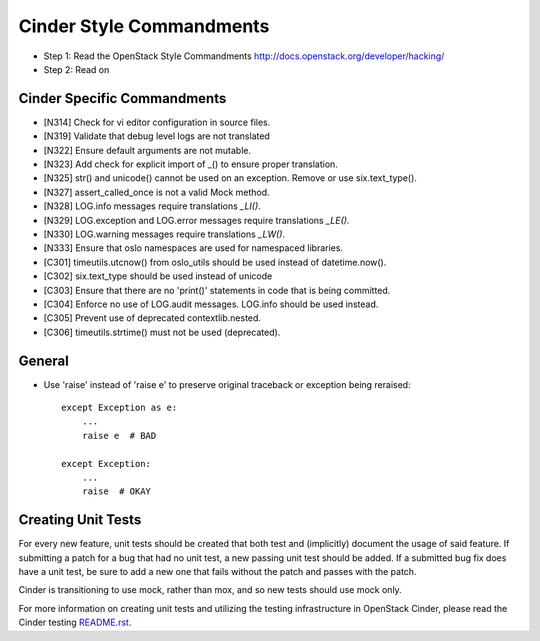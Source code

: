 Cinder Style Commandments
=========================

- Step 1: Read the OpenStack Style Commandments
  http://docs.openstack.org/developer/hacking/
- Step 2: Read on

Cinder Specific Commandments
----------------------------
- [N314] Check for vi editor configuration in source files.
- [N319] Validate that debug level logs are not translated
- [N322] Ensure default arguments are not mutable.
- [N323] Add check for explicit import of _() to ensure proper translation.
- [N325] str() and unicode() cannot be used on an exception.  Remove or use six.text_type().
- [N327] assert_called_once is not a valid Mock method.
- [N328] LOG.info messages require translations `_LI()`.
- [N329] LOG.exception and LOG.error messages require translations `_LE()`.
- [N330] LOG.warning messages require translations `_LW()`.
- [N333] Ensure that oslo namespaces are used for namespaced libraries.
- [C301] timeutils.utcnow() from oslo_utils should be used instead of datetime.now().
- [C302] six.text_type should be used instead of unicode
- [C303] Ensure that there are no 'print()' statements in code that is being committed.
- [C304] Enforce no use of LOG.audit messages.  LOG.info should be used instead.
- [C305] Prevent use of deprecated contextlib.nested.
- [C306] timeutils.strtime() must not be used (deprecated).


General
-------
- Use 'raise' instead of 'raise e' to preserve original traceback or exception being reraised::

    except Exception as e:
        ...
        raise e  # BAD

    except Exception:
        ...
        raise  # OKAY



Creating Unit Tests
-------------------
For every new feature, unit tests should be created that both test and
(implicitly) document the usage of said feature. If submitting a patch for a
bug that had no unit test, a new passing unit test should be added. If a
submitted bug fix does have a unit test, be sure to add a new one that fails
without the patch and passes with the patch.

Cinder is transitioning to use mock, rather than mox, and so new tests should
use mock only.

For more information on creating unit tests and utilizing the testing
infrastructure in OpenStack Cinder, please read the Cinder testing
`README.rst <https://github.com/openstack/cinder/blob/master/cinder/testing/README.rst>`_.
